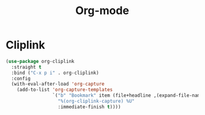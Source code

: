 #+title: Org-mode

* Cliplink
:PROPERTIES:
:ID:       39FC6AD4-455F-478E-B5B3-A1E49BD312B2
:END:
#+begin_src emacs-lisp
  (use-package org-cliplink
    :straight t
    :bind ("C-x p i" . org-cliplink)
    :config
    (with-eval-after-load 'org-capture
      (add-to-list 'org-capture-templates
                   `("b" "Bookmark" item (file+headline ,(expand-file-name "inbox.org" org-directory) "Bookmarks")
                     "%(org-cliplink-capture) %U"
                     :immediate-finish t))))
#+end_src
